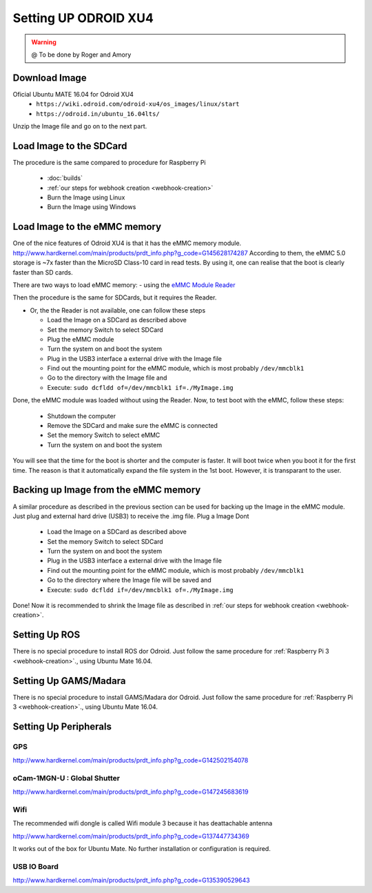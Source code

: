 
======================
Setting UP ODROID XU4
======================



.. WARNING::

  @ To be done by Roger and Amory


Download Image 
-----------------------------

Oficial Ubuntu MATE 16.04 for Odroid XU4
 * ``https://wiki.odroid.com/odroid-xu4/os_images/linux/start``
 * ``https://odroid.in/ubuntu_16.04lts/``

Unzip the Image file and go on to the next part.

Load Image to the SDCard
-----------------------------

The procedure is the same compared to procedure for Raspberry Pi

 * :doc:`builds`
 * :ref:`our steps for webhook creation <webhook-creation>`
 * Burn the Image using Linux
 * Burn the Image using Windows


Load Image to the eMMC memory
-----------------------------

One of the nice features of Odroid XU4 is that it has the eMMC memory module.
http://www.hardkernel.com/main/products/prdt_info.php?g_code=G145628174287
According to them, the eMMC 5.0 storage is ~7x faster than the MicroSD Class-10 card in read tests.
By using it, one can realise that the boot is clearly faster than SD cards. 

There are two ways to load eMMC memory:
- using the `eMMC Module Reader <http://www.hardkernel.com/main/products/prdt_info.php?g_code=G135415955758>`_

.. image:: ./source/odroid/images/emmc-reader.png
    :align: center
  
Then the procedure is the same for SDCards, but it requires the Reader.
  
- Or, the the Reader is not available, one can follow these steps

  * Load the Image on a SDCard as described above
  * Set the memory Switch to select SDCard
  * Plug the eMMC module
  * Turn the system on and boot the system
  * Plug in the USB3 interface a external drive with the Image file
  * Find out the mounting point for the eMMC module, which is most probably ``/dev/mmcblk1``
  * Go to the directory with the Image file and 
  * Execute: ``sudo dcfldd of=/dev/mmcblk1 if=./MyImage.img``

Done, the eMMC module was loaded without using the Reader. 
Now, to test boot with the eMMC, follow these steps:

  * Shutdown the computer
  * Remove the SDCard and make sure the eMMC is connected
  * Set the memory Switch to select eMMC
  * Turn the system on and boot the system

You will see that the time for the boot is shorter and the computer is faster.
It will boot twice when you boot it for the first time. The reason is that it automatically expand the file system in the 1st boot.
However, it is transparant to the user.


Backing up Image from the eMMC memory
-----------------------------

A similar procedure as described in the previous section can be used for backing up the Image in the eMMC module.
Just plug and external hard drive (USB3) to receive the .img file. Plug a Image 
Dont 

  * Load the Image on a SDCard as described above
  * Set the memory Switch to select SDCard
  * Turn the system on and boot the system
  * Plug in the USB3 interface a external drive with the Image file
  * Find out the mounting point for the eMMC module, which is most probably ``/dev/mmcblk1``
  * Go to the directory where the Image file will be saved and
  * Execute: ``sudo dcfldd if=/dev/mmcblk1 of=./MyImage.img``

Done! Now it is recommended to shrink the Image file as described in :ref:`our steps for webhook creation <webhook-creation>`.


Setting Up ROS
-----------------------------

There is no special procedure to install ROS dor Odroid. 
Just follow the same procedure for :ref:`Raspberry Pi 3 <webhook-creation>`., using Ubuntu Mate 16.04.

Setting Up GAMS/Madara
-----------------------------

There is no special procedure to install GAMS/Madara dor Odroid. 
Just follow the same procedure for :ref:`Raspberry Pi 3 <webhook-creation>`., using Ubuntu Mate 16.04.


Setting Up Peripherals
-----------------------------

GPS
~~~~~~~~~~~

http://www.hardkernel.com/main/products/prdt_info.php?g_code=G142502154078


oCam-1MGN-U : Global Shutter
~~~~~~~~~~~

http://www.hardkernel.com/main/products/prdt_info.php?g_code=G147245683619

Wifi
~~~~~~~~~~~

The recommended wifi dongle is called Wifi module 3 because it has deattachable antenna

http://www.hardkernel.com/main/products/prdt_info.php?g_code=G137447734369

It works out of the box for Ubuntu Mate. No further installation or configuration is required.


USB IO Board
~~~~~~~~~~~

http://www.hardkernel.com/main/products/prdt_info.php?g_code=G135390529643

